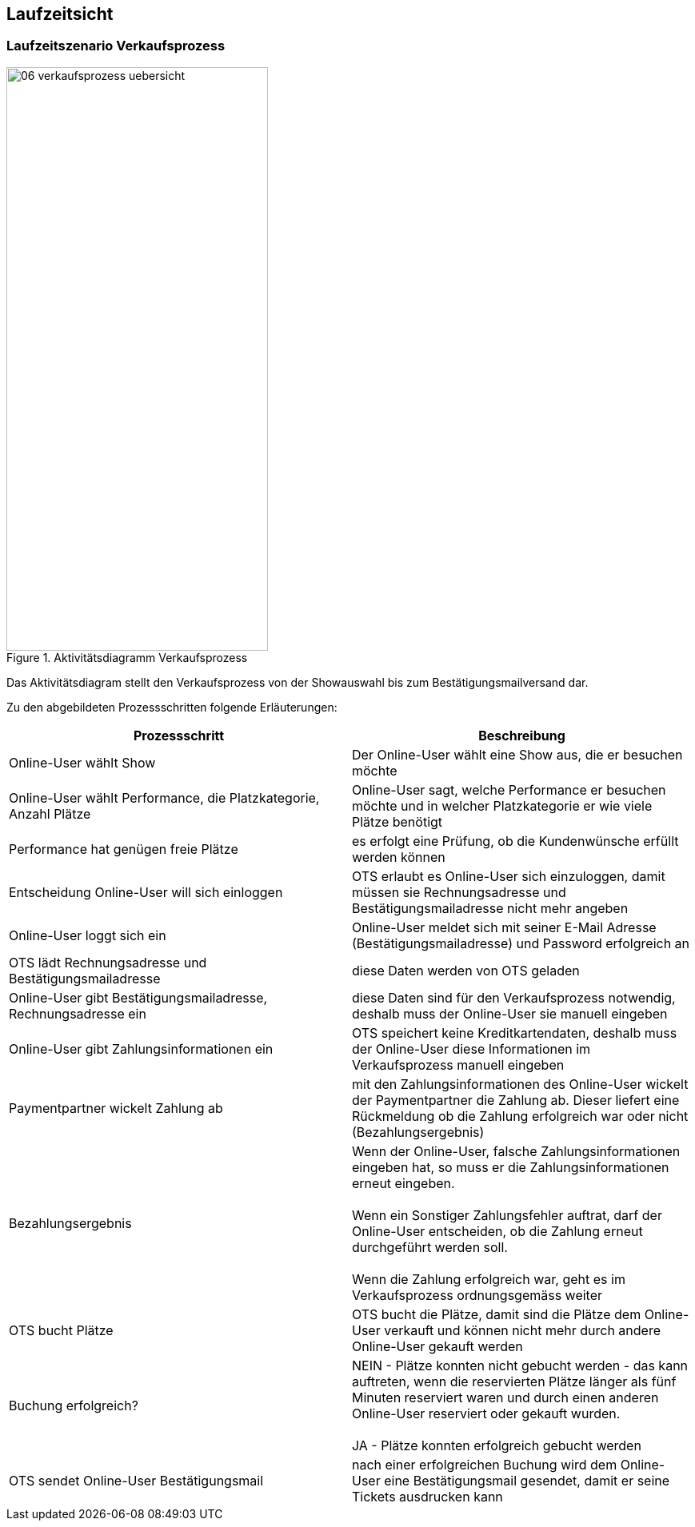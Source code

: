 [[section-runtime-view]]
== Laufzeitsicht


=== Laufzeitszenario Verkaufsprozess

.Aktivitätsdiagramm Verkaufsprozess
image::06-verkaufsprozess_uebersicht.png[Caption="Verkaufsprozess", width="327", height="730"]

Das Aktivitätsdiagram stellt den Verkaufsprozess von der Showauswahl bis zum Bestätigungsmailversand dar.

Zu den abgebildeten Prozessschritten folgende Erläuterungen:

[options="header"]
|===
| Prozessschritt                                             | Beschreibung
| Online-User wählt Show
| Der Online-User wählt eine Show aus, die er besuchen möchte

| Online-User wählt Performance, die Platzkategorie, Anzahl Plätze
| Online-User sagt, welche Performance er besuchen möchte und in welcher Platzkategorie er wie viele Plätze benötigt

| Performance hat genügen freie Plätze
| es erfolgt eine Prüfung, ob die Kundenwünsche erfüllt werden können

| Entscheidung Online-User will sich einloggen
|OTS erlaubt es Online-User sich einzuloggen, damit müssen sie Rechnungsadresse und Bestätigungsmailadresse nicht mehr angeben

| Online-User loggt sich ein
| Online-User meldet sich mit seiner E-Mail Adresse (Bestätigungsmailadresse) und Password erfolgreich an

| OTS lädt Rechnungsadresse und Bestätigungsmailadresse
| diese Daten werden von OTS geladen

| Online-User gibt Bestätigungsmailadresse, Rechnungsadresse ein
| diese Daten sind für den Verkaufsprozess notwendig, deshalb muss der Online-User sie manuell eingeben

| Online-User gibt Zahlungsinformationen ein
|OTS speichert keine Kreditkartendaten, deshalb muss der Online-User diese Informationen im Verkaufsprozess manuell eingeben

| Paymentpartner wickelt Zahlung ab
| mit den Zahlungsinformationen des Online-User wickelt der Paymentpartner die Zahlung ab. Dieser liefert eine Rückmeldung ob die Zahlung erfolgreich war oder nicht (Bezahlungsergebnis)

| Bezahlungsergebnis
| Wenn der Online-User, falsche Zahlungsinformationen eingeben hat, so muss er die Zahlungsinformationen erneut eingeben. +
 +
Wenn ein Sonstiger Zahlungsfehler auftrat, darf der Online-User entscheiden, ob die Zahlung erneut durchgeführt werden soll. +
 +
Wenn die Zahlung erfolgreich war, geht es im Verkaufsprozess ordnungsgemäss weiter

| OTS bucht Plätze
| OTS bucht die Plätze, damit sind die Plätze dem Online-User verkauft und können nicht mehr durch andere Online-User gekauft werden


| Buchung erfolgreich?
| NEIN - Plätze konnten nicht gebucht werden - das kann auftreten, wenn die reservierten Plätze länger als fünf Minuten reserviert waren und durch einen anderen Online-User reserviert oder gekauft wurden. +
 +
JA - Plätze konnten erfolgreich gebucht werden

| OTS sendet Online-User Bestätigungsmail
| nach einer erfolgreichen Buchung wird dem Online-User eine Bestätigungsmail gesendet, damit er seine Tickets ausdrucken kann

//um Tickets möglichst schnell nach einer Reservierung wieder verkaufen zu können, werden sie explizit auch vor Ablauf der //maximal möglichen Reservierungsfrist freigegeben. Es behandelt sich bereits um eine Optimierung.
// TODO:
// meierfra: Mir war das nicht bewusst. War das so spezifiziert?
// ehmkah: Nein, das war so nicht spezifiziert, deshalb habe ich dahinter geschrieben, dass es eine Optimierung ist.
// soll es wieder raus?
// meierfra: ich würde es rausnehmen, denn so ist die Reservierung eigentlich keine richtige Reservierung mehr.
//ye: Tickets durch Plätze ersetzt, und letzen Teil anderes formuliert. Bitte graphic noch anpassen.
// ehmkah: DONE (reservierte Plätze freiegeben auch entfernt)
|===

